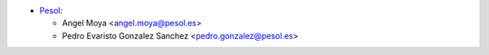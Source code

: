* `Pesol <https://www.pesol.es>`__:

  * Angel Moya <angel.moya@pesol.es>
  * Pedro Evaristo Gonzalez Sanchez <pedro.gonzalez@pesol.es>
